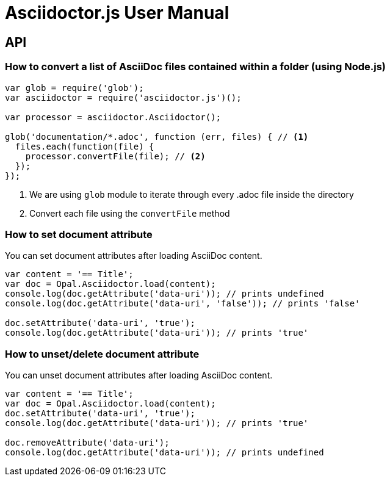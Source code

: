 = Asciidoctor.js User Manual

== API

=== How to convert a list of AsciiDoc files contained within a folder (using Node.js)

```javascript
var glob = require('glob');
var asciidoctor = require('asciidoctor.js')();

var processor = asciidoctor.Asciidoctor();

glob('documentation/*.adoc', function (err, files) { // <1>
  files.each(function(file) {
    processor.convertFile(file); // <2>
  });
});
```
<1> We are using `glob` module to iterate through every .adoc file inside the directory
<2> Convert each file using the `convertFile` method

=== How to set document attribute

You can set document attributes after loading AsciiDoc content.

[source,javascript]
----
var content = '== Title';
var doc = Opal.Asciidoctor.load(content);
console.log(doc.getAttribute('data-uri')); // prints undefined
console.log(doc.getAttribute('data-uri', 'false')); // prints 'false'

doc.setAttribute('data-uri', 'true');
console.log(doc.getAttribute('data-uri')); // prints 'true'
----

=== How to unset/delete document attribute

You can unset document attributes after loading AsciiDoc content.

[source,javascript]
----
var content = '== Title';
var doc = Opal.Asciidoctor.load(content);
doc.setAttribute('data-uri', 'true');
console.log(doc.getAttribute('data-uri')); // prints 'true'

doc.removeAttribute('data-uri');
console.log(doc.getAttribute('data-uri')); // prints undefined
----
